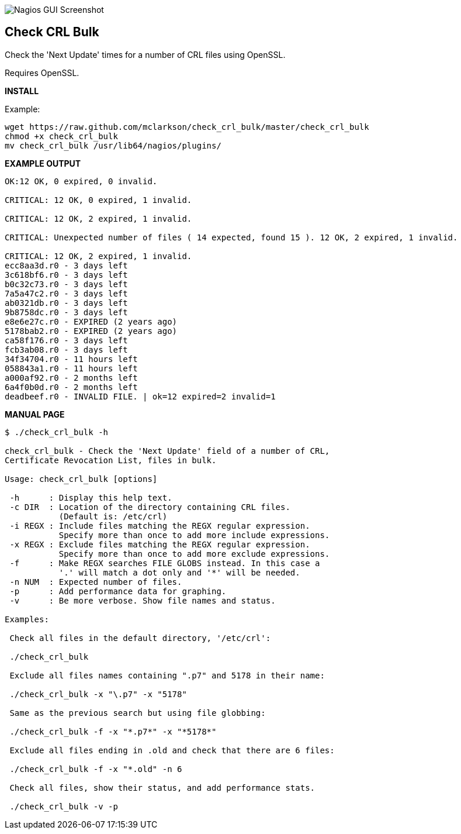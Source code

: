 ++++
<img src="http://www.smorg.co.uk/images/check_crl_bulk.png"
alt="Nagios GUI Screenshot" style="float:none" />
++++

Check CRL Bulk
--------------

Check the 'Next Update' times for a number of CRL files using OpenSSL.

Requires OpenSSL.

*INSTALL*

Example:

----
wget https://raw.github.com/mclarkson/check_crl_bulk/master/check_crl_bulk
chmod +x check_crl_bulk
mv check_crl_bulk /usr/lib64/nagios/plugins/
----

*EXAMPLE OUTPUT*

----
OK:12 OK, 0 expired, 0 invalid.

CRITICAL: 12 OK, 0 expired, 1 invalid.

CRITICAL: 12 OK, 2 expired, 1 invalid.

CRITICAL: Unexpected number of files ( 14 expected, found 15 ). 12 OK, 2 expired, 1 invalid.

CRITICAL: 12 OK, 2 expired, 1 invalid.
ecc8aa3d.r0 - 3 days left
3c618bf6.r0 - 3 days left
b0c32c73.r0 - 3 days left
7a5a47c2.r0 - 3 days left
ab0321db.r0 - 3 days left
9b8758dc.r0 - 3 days left
e8e6e27c.r0 - EXPIRED (2 years ago)
5178bab2.r0 - EXPIRED (2 years ago)
ca58f176.r0 - 3 days left
fcb3ab08.r0 - 3 days left
34f34704.r0 - 11 hours left
058843a1.r0 - 11 hours left
a000af92.r0 - 2 months left
6a4f0b0d.r0 - 2 months left
deadbeef.r0 - INVALID FILE. | ok=12 expired=2 invalid=1
----

*MANUAL PAGE*

----
$ ./check_crl_bulk -h

check_crl_bulk - Check the 'Next Update' field of a number of CRL,
Certificate Revocation List, files in bulk.

Usage: check_crl_bulk [options]

 -h      : Display this help text.
 -c DIR  : Location of the directory containing CRL files.
           (Default is: /etc/crl)
 -i REGX : Include files matching the REGX regular expression.
           Specify more than once to add more include expressions.
 -x REGX : Exclude files matching the REGX regular expression.
           Specify more than once to add more exclude expressions.
 -f      : Make REGX searches FILE GLOBS instead. In this case a
           '.' will match a dot only and '*' will be needed.
 -n NUM  : Expected number of files.
 -p      : Add performance data for graphing.
 -v      : Be more verbose. Show file names and status.

Examples:

 Check all files in the default directory, '/etc/crl':

 ./check_crl_bulk

 Exclude all files names containing ".p7" and 5178 in their name:

 ./check_crl_bulk -x "\.p7" -x "5178"

 Same as the previous search but using file globbing:

 ./check_crl_bulk -f -x "*.p7*" -x "*5178*"

 Exclude all files ending in .old and check that there are 6 files:

 ./check_crl_bulk -f -x "*.old" -n 6

 Check all files, show their status, and add performance stats.

 ./check_crl_bulk -v -p

----

